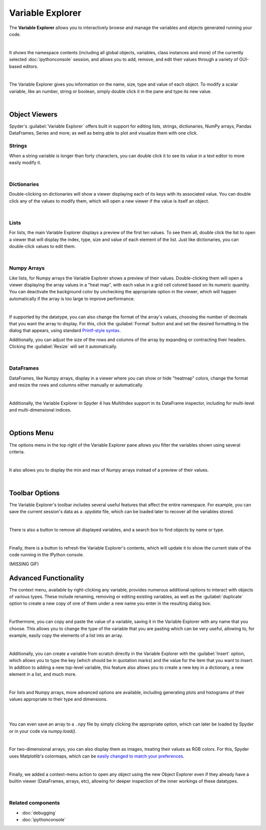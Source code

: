 #################
Variable Explorer
#################

The **Variable Explorer** allows you to interactively browse and manage the variables and objects generated running your code.

.. image:: images/variable_explorer/variable-explorer-execution.gif
   :align: center
   :alt: Spyder Variable Explorer execution with a variable of type list

|

It shows the namespace contents (including all global objects, variables, class instances and more) of the currently selected :doc:`ipythonconsole` session, and allows you to add, remove, and edit their values through a variety of GUI-based editors.

.. image:: images/variable_explorer/variable-explorer-standard.png
   :align: center
   :alt: Spyder Variable Explorer, with a list of variables and their contents

|

The Variable Explorer gives you information on the name, size, type and value of each object. To modify a scalar variable, like an number, string or boolean, simply double click it in the pane and type its new value.

.. image:: images/variable_explorer/variable-explorer-modifying.gif
   :align: center
   :alt: Spyder Variable Explorer modifying value of a variable 

|

==============
Object Viewers
==============

Spyder's :guilabel:`Variable Explorer` offers built in support for editing lists, strings, dictionaries, NumPy arrays, Pandas DataFrames, Series and more; as well as being able to plot and visualize them with one click.



~~~~~~~
Strings
~~~~~~~

When a string variable is longer than forty characters, you can double click it to see its value in a text editor to more easily modify it.

.. image:: images/variable_explorer/variable-explorer-text-long.png
   :align: center
   :alt: Variable Explorer text editor, displaying a long string in a window

|


~~~~~~~~~~~~
Dictionaries
~~~~~~~~~~~~

Double-clicking on dictionaries will show a viewer displaying each of its keys with its associated value. You can double click any of the values to modify them, which will open a new viewer if the value is itself an object.

.. image:: images/variable_explorer/variable-explorer-dictionary.png
   :align: center
   :alt: Dictionary editor displaying keys and their types, sizes, and values

|

~~~~~
Lists
~~~~~

For lists, the main Variable Explorer displays a preview of the first ten values. To see them all, double click the list to open a viewer that will display the index, type, size and value of each element of the list. Just like dictionaries, you can double-click values to edit them.

.. image:: images/variable_explorer/variable-explorer-list.png
   :align: center
   :alt: List editor displaying a list, showing one being edited

|


~~~~~~~~~~~~
Numpy Arrays
~~~~~~~~~~~~

Like lists, for Numpy arrays the Variable Explorer shows a preview of their values. Double-clicking them will open a viewer displaying the array values in a "heat map", with each value in a grid cell colored based on its numeric quantity. You can deactivate the background color by unchecking the appropriate option in the viewer, which will happen automatically if the array is too large to improve performance.

.. image:: images/variable_explorer/variable-explorer-heat-map.png
   :align: center
   :alt: Array editor array, displaying a "heatmap" of its values

|

If supported by the datatype, you can also change the format of the array's values, choosing the number of decimals that you want the array to display. For this, click the :guilabel:`Format` button and and set the desired formatting in the dialog that appears, using standard `Printf-style syntax`_.

.. _Printf-style syntax: https://docs.python.org/3/library/stdtypes.html#printf-style-bytes-formatting

Additionally, you can adjust the size of the rows and columns of the array by expanding or contracting their headers. Clicking the :guilabel:`Resize` will set it automatically.

.. image:: images/variable_explorer/variable-explorer-array-resize.gif
   :align: center
   :alt: Array editor with a 2D int array, showing resizing of columns
 
|

~~~~~~~~~~
DataFrames
~~~~~~~~~~

DataFrames, like Numpy arrays, display in a viewer where you can show or hide "heatmap" colors, change the format and resize the rows and columns either manually or automatically.

.. image:: images/variable_explorer/variable-explorer-dataframe.png
   :align: center
   :alt: Dataframe editor showing data frame "heatmap"

|

Additionally, the Variable Explorer in Spyder 4 has MultiIndex support in its DataFrame inspector, including for multi-level and multi-dimensional indices. 


.. image:: images/variable_explorer/variable-explorer-multi-index.png
   :align: center
   :alt: Dataframe editor showing multi-index support

|

============
Options Menu
============

The options menu in the top right of the Variable Explorer pane allows you filter the variables shown using several criteria. 

.. image:: images/variable_explorer/variable-explorer-menu.png
   :align: center
   :alt: Spyder Variable Explorer, with options menu

|

It also allows you to display the min and max of Numpy arrays instead of a preview of their values.

.. image:: images/variable_explorer/variable-explorer-array-min&max.png
   :align: center
   :alt: Variable Explorer showing max and min values of numpy array

|


===============
Toolbar Options
===============

The Variable Explorer's toolbar includes several useful features that affect the entire namespace. For example, you can save the current session's data as a `.spydata` file, which can be loaded later to recover all the variables stored.

.. image:: images/variable_explorer/variable-explorer-import-data.gif
   :align: center
   :alt: Variable Explorer showing how to save and import data

|

There is also a button to remove all displayed variables, and a search box to find objects by  name or type.

.. image:: images/variable_explorer/variable-explorer-search.gif
   :align: center
   :alt: Variable Explorer showing how to search variables

|

Finally, there is a button to refresh the Variable Explorer's contents, which will update it to show the current state of the code running in the IPython console.

(MISSING GIF)

======================
Advanced Functionality
======================

The context menu, available by right-clicking any variable, provides numerous additional options to interact with objects of various types. These include renaming, removing or editing existing variables, as well as the :guilabel:`duplicate` option to create a new copy of one of them under a new name you enter in the resulting dialog box.

.. image:: images/variable_explorer/variable-explorer-duplicate.gif
   :align: center
   :alt: Variable Explorer showing duplicating a variable

| 

Furthermore, you can copy and paste the value of a variable, saving it in the Variable Explorer with any name that you choose. This allows you to change the type of the variable that you are pasting which can be very useful, allowing to, for example, easily copy the elements of a list into an array.

.. image:: images/variable_explorer/variable-explorer-copy-paste.gif
   :align: center
   :alt: Variable Explorer showing copying list into array

| 

Additionally, you can create a variable from scratch directly in the Variable Explorer with the :guilabel:`Insert` option, which allows you to type the key (which should be in quotation marks) and the value for the item that you want to insert. In addition to adding a new top-level variable, this feature also allows you to create a new key in a dictionary, a new element in a list, and much more.

.. image:: images/variable_explorer/variable-explorer-insert.gif
   :align: center
   :alt: Variable Explorer showing insertion of a new variable

| 

For lists and Numpy arrays, more advanced options are available, including generating plots and histograms of their values appropriate to their type and dimensions.

.. image:: images/variable_explorer/variable-explorer-histogram.png
   :align: center
   :alt: Plot window showing a histogram, generated via the previous options

|

.. image:: images/variable_explorer/variable-explorer-plot.png
   :align: center
   :alt: Plot window showing a plot, generated via the previous options

|

You can even save an array to a ``.npy`` file by simply clicking the appropriate option, which can later be loaded by Spyder or in your code via `numpy.load()`.

.. image:: images/variable_explorer/variable-explorer-contextmenu-array.png
   :align: center
   :alt: Context menu for an int array, with the Show image option selected

|

For two-dimensional arrays, you can also display them as images, treating their values as RGB colors. For this, Spyder uses Matplotlib's colormaps, which can be `easily changed to match your preferences`_.

.. _easily changed to match your preferences: https://matplotlib.org/3.1.0/tutorials/colors/colormaps.html

.. image:: images/plot-window/plot-window-show-image.png
   :align: center
   :alt: Plot window showing an interactive image based on the array's data

|

Finally, we added a context-menu action to open any object using the new Object Explorer even if they already have a builtin viewer (DataFrames, arrays, etc), allowing for deeper inspection of the inner workings of these datatypes.

.. image:: images/variable_explorer/variable-explorer-object-explorer.png
   :align: center
   :alt: Object explorer showing dataframe

|


~~~~~~~~~~~~~~~~~~
Related components
~~~~~~~~~~~~~~~~~~

* :doc:`debugging`
* :doc:`ipythonconsole`
